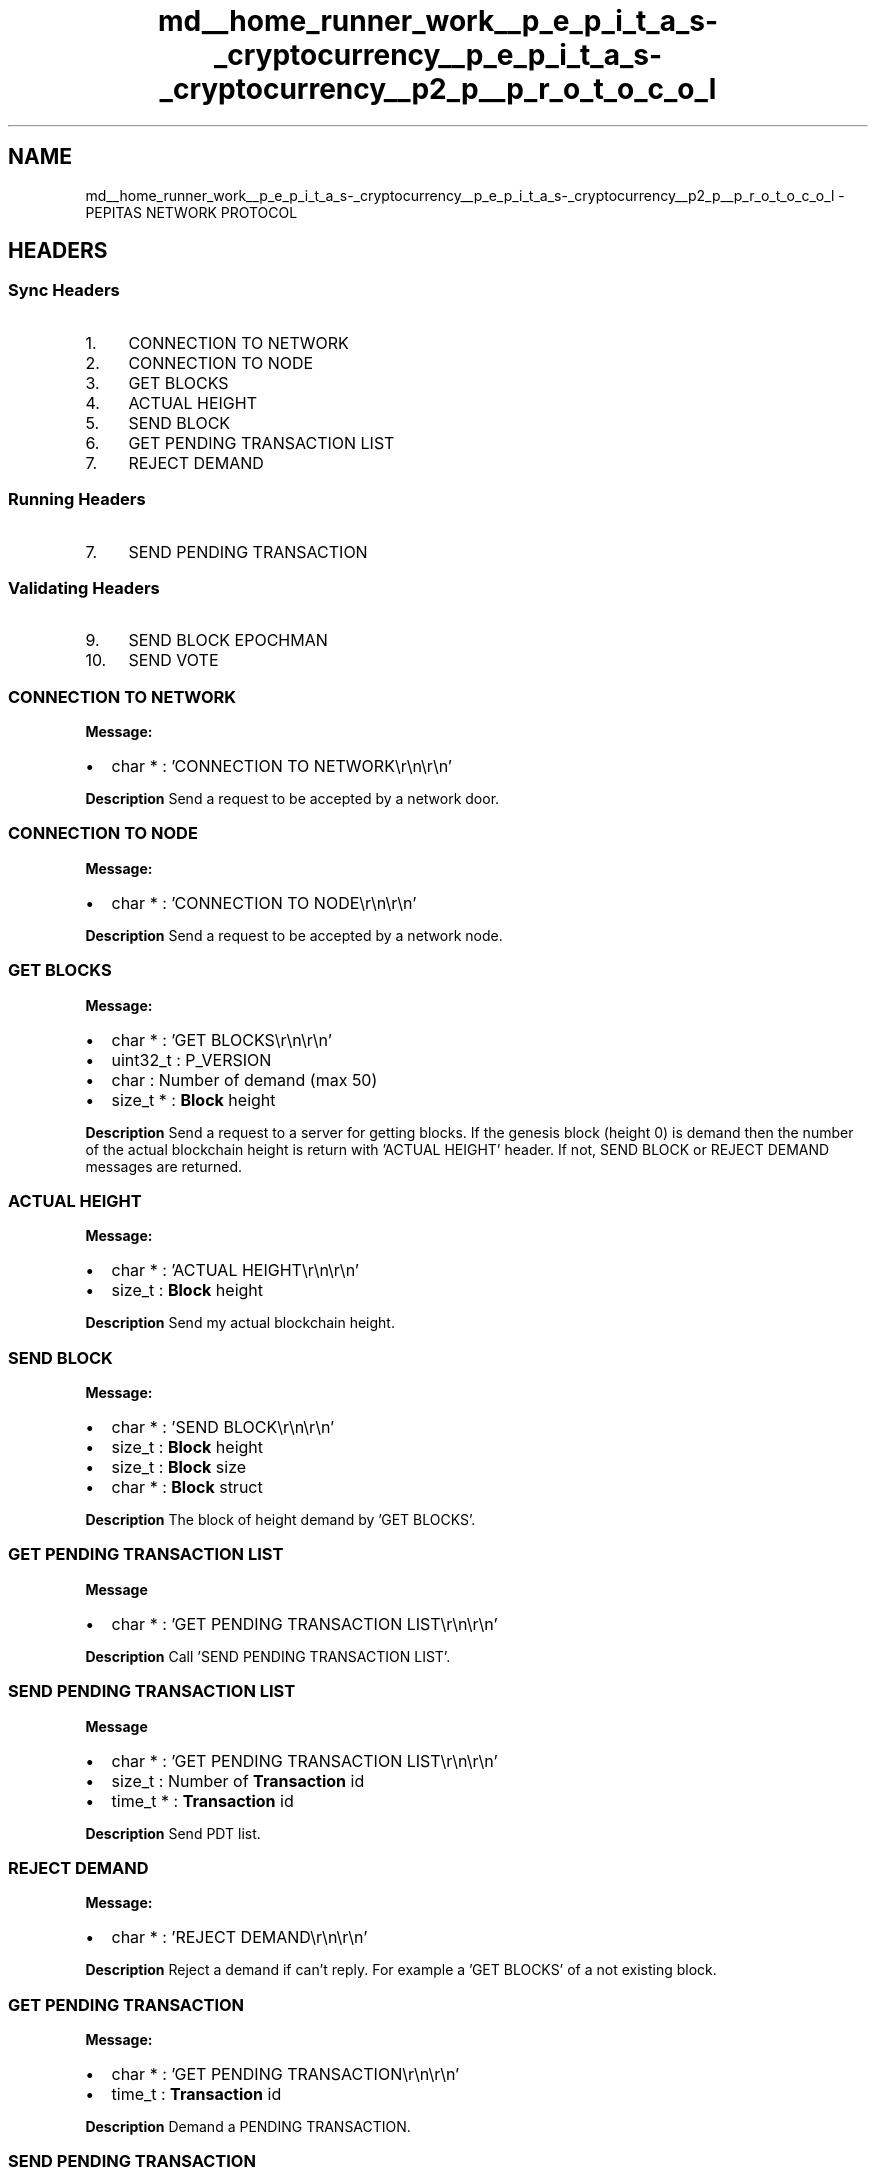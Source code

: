 .TH "md__home_runner_work__p_e_p_i_t_a_s-_cryptocurrency__p_e_p_i_t_a_s-_cryptocurrency__p2_p__p_r_o_t_o_c_o_l" 3 "Mon Jun 14 2021" "PEPITAS CRYPTOCURRENCY" \" -*- nroff -*-
.ad l
.nh
.SH NAME
md__home_runner_work__p_e_p_i_t_a_s-_cryptocurrency__p_e_p_i_t_a_s-_cryptocurrency__p2_p__p_r_o_t_o_c_o_l \- PEPITAS NETWORK PROTOCOL 

.SH "HEADERS"
.PP
.SS "Sync Headers"
.IP "1." 4
CONNECTION TO NETWORK
.IP "2." 4
CONNECTION TO NODE
.IP "3." 4
GET BLOCKS
.IP "4." 4
ACTUAL HEIGHT
.IP "5." 4
SEND BLOCK
.IP "6." 4
GET PENDING TRANSACTION LIST
.IP "7." 4
REJECT DEMAND 
.PP
.SS "Running Headers"
.IP "7." 4
SEND PENDING TRANSACTION 
.PP
.SS "Validating Headers"
.IP "9." 4
SEND BLOCK EPOCHMAN
.IP "10." 4
SEND VOTE
.PP
.SS "CONNECTION TO NETWORK"
\fBMessage:\fP
.IP "\(bu" 2
char * : 'CONNECTION TO NETWORK\\r\\n\\r\\n'
.PP
.PP
\fBDescription\fP Send a request to be accepted by a network door\&.
.SS "CONNECTION TO NODE"
\fBMessage:\fP
.IP "\(bu" 2
char * : 'CONNECTION TO NODE\\r\\n\\r\\n'
.PP
.PP
\fBDescription\fP Send a request to be accepted by a network node\&. 
.SS "GET BLOCKS"
\fBMessage:\fP
.IP "\(bu" 2
char * : 'GET BLOCKS\\r\\n\\r\\n'
.IP "\(bu" 2
uint32_t : P_VERSION
.IP "\(bu" 2
char : Number of demand (max 50)
.IP "\(bu" 2
size_t * : \fBBlock\fP height
.PP
.PP
\fBDescription\fP Send a request to a server for getting blocks\&. If the genesis block (height 0) is demand then the number of the actual blockchain height is return with 'ACTUAL HEIGHT' header\&. If not, SEND BLOCK or REJECT DEMAND messages are returned\&. 
.SS "ACTUAL HEIGHT"
\fBMessage:\fP
.IP "\(bu" 2
char * : 'ACTUAL HEIGHT\\r\\n\\r\\n'
.IP "\(bu" 2
size_t : \fBBlock\fP height
.PP
.PP
\fBDescription\fP Send my actual blockchain height\&. 
.SS "SEND BLOCK"
\fBMessage:\fP
.IP "\(bu" 2
char * : 'SEND BLOCK\\r\\n\\r\\n'
.IP "\(bu" 2
size_t : \fBBlock\fP height
.IP "\(bu" 2
size_t : \fBBlock\fP size
.IP "\(bu" 2
char * : \fBBlock\fP struct
.PP
.PP
\fBDescription\fP The block of height demand by 'GET BLOCKS'\&. 
.SS "GET PENDING TRANSACTION LIST"
\fBMessage\fP
.IP "\(bu" 2
char * : 'GET PENDING TRANSACTION LIST\\r\\n\\r\\n'
.PP
.PP
\fBDescription\fP Call 'SEND PENDING TRANSACTION LIST'\&. 
.SS "SEND PENDING TRANSACTION LIST"
\fBMessage\fP
.IP "\(bu" 2
char * : 'GET PENDING TRANSACTION LIST\\r\\n\\r\\n'
.IP "\(bu" 2
size_t : Number of \fBTransaction\fP id
.IP "\(bu" 2
time_t * : \fBTransaction\fP id
.PP
.PP
\fBDescription\fP Send PDT list\&. 
.SS "REJECT DEMAND"
\fBMessage:\fP
.IP "\(bu" 2
char * : 'REJECT DEMAND\\r\\n\\r\\n'
.PP
.PP
\fBDescription\fP Reject a demand if can't reply\&. For example a 'GET BLOCKS' of a not existing block\&.
.SS "GET PENDING TRANSACTION"
\fBMessage:\fP
.IP "\(bu" 2
char * : 'GET PENDING TRANSACTION\\r\\n\\r\\n'
.IP "\(bu" 2
time_t : \fBTransaction\fP id
.PP
.PP
\fBDescription\fP Demand a PENDING TRANSACTION\&. 
.SS "SEND PENDING TRANSACTION"
\fBMessage:\fP
.IP "\(bu" 2
char * : 'SEND PENDING TRANSACTION\\r\\n\\r\\n'
.IP "\(bu" 2
size_t : \fBTransaction\fP id
.IP "\(bu" 2
size_t : \fBTransaction\fP struct size octet
.IP "\(bu" 2
char * : \fBTransaction\fP struct
.PP
.PP
\fBDescription\fP Send the PENDING TRANSACTION demand by SEND PENDING TRANSACTION\&. 
.SS "SEND EPOCH BLOCK"
\fBMessage:\fP
.IP "\(bu" 2
char * : 'SEND EPOCH BLOCK\\r\\n\\r\\n'
.IP "\(bu" 2
int : Epoch id
.IP "\(bu" 2
size_t : \fBBlock\fP height
.IP "\(bu" 2
char * : \fBBlock\fP struct
.PP
.PP
\fBDescription\fP Send the epoch block of a committee member\&.
.SS "SEND VOTE"
\fBMessage:\fP
.PP
.IP "\(bu" 2
char * : 'SEND VOTE\\r\\n\\r\\n'
.IP "\(bu" 2
size_t : size epoch creator pk
.IP "\(bu" 2
char * : Epoch creator pk
.IP "\(bu" 2
size_t : block height
.IP "\(bu" 2
int : epoch_id
.IP "\(bu" 2
char : 0 = False 1 = True
.IP "\(bu" 2
char * : signature of vote precedent vars but not 'SEND VOTE\\r\\n\\r\\n'
.PP
.PP
\fBDescription\fP Send the vote of a committee member\&. 
